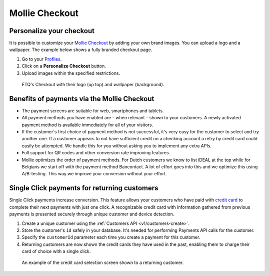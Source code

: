 .. _checkout:

Mollie Checkout
===============

Personalize your checkout
-------------------------
It is possible to customize your `Mollie Checkout <https://www.mollie.com/en/features/checkout>`_ by adding your own
brand images. You can upload a logo and a wallpaper. The example below shows a fully branded checkout page.

#. Go to your `Profiles <https://www.mollie.com/dashboard/settings/profiles>`_.
#. Click on a **Personalize Checkout** button.
#. Upload images within the specified restrictions.

.. figure:: images/mollie-checkout-example-a@2x.jpg

   ETQ's Checkout with their logo (up top) and wallpaper (background).

Benefits of payments via the Mollie Checkout
--------------------------------------------
* The payment screens are suitable for web, smartphones and tablets.

* All payment methods you have enabled are – when relevant – shown to your customers. A newly activated payment method
  is available immediately for all of your visitors.

* If the customer's first choice of payment method is not successful, it's very easy for the customer to select and try
  another one. If a customer appears to not have sufficient credit on a checking account a retry by credit card could
  easily be attempted. We handle this for you without asking you to implement any extra APIs.

* Full support for QR codes and other conversion rate improving features.

* Mollie optimizes the order of payment methods. For Dutch customers we know to list iDEAL at the top while for Belgians
  we start off with the payment method Bancontact. A lot of effort goes into this and we optimize this using
  A/B-testing. This way we improve your conversion without your effort.

Single Click payments for returning customers
---------------------------------------------
Single Click payments increase conversion. This feature allows your customers who have paid with
`credit card <https://www.mollie.com/en/payments/credit-card>`_ to complete their next payments with just one click. A
recognizable credit card with information gathered from previous payments is presented securely through unique customer
and device detection.

#. Create a unique customer using the :ref:`Customers API <v1/customers-create>`.
#. Store the customer's ``id`` safely in your database. It's needed for performing Payments API calls for the customer.
#. Specify the ``customerId`` parameter each time you create a payment for this customer.
#. Returning customers are now shown the credit cards they have used in the past, enabling them to charge their card of
   choice with a single click.

.. figure:: images/mollie-checkout-example-b@2x.jpg

   An example of the credit card selection screen shown to a returning customer.
